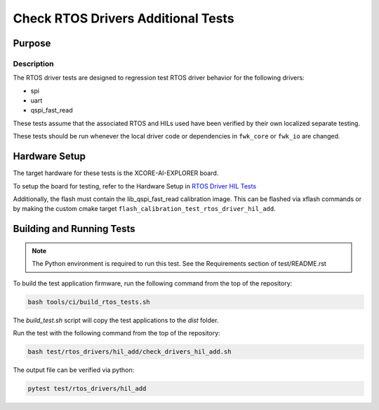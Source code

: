 ###################################
Check RTOS Drivers Additional Tests
###################################

*******
Purpose
*******

Description
===========

The RTOS driver tests are designed to regression test RTOS driver behavior for the following drivers:

- spi
- uart
- qspi_fast_read

These tests assume that the associated RTOS and HILs used have been verified by their own localized separate testing.

These tests should be run whenever the local driver code or dependencies in ``fwk_core`` or ``fwk_io`` are changed.

**************
Hardware Setup
**************

The target hardware for these tests is the XCORE-AI-EXPLORER board.

To setup the board for testing, refer to the Hardware Setup in `RTOS Driver HIL Tests <https://github.com/xmos/fwk_rtos/blob/develop/test/rtos_drivers/hil/README.rst>`_

Additionally, the flash must contain the lib_qspi_fast_read calibration image.  This can be flashed via xflash commands or by making the custom cmake target ``flash_calibration_test_rtos_driver_hil_add``.

**************************
Building and Running Tests
**************************

.. note::

    The Python environment is required to run this test.  See the Requirements section of test/README.rst

To build the test application firmware, run the following command from the top of the repository: 

.. code-block:: console

    bash tools/ci/build_rtos_tests.sh

The `build_test.sh` script will copy the test applications to the `dist` folder.

Run the test with the following command from the top of the repository:

.. code-block:: console

    bash test/rtos_drivers/hil_add/check_drivers_hil_add.sh


The output file can be verified via python:

.. code-block:: console

    pytest test/rtos_drivers/hil_add
